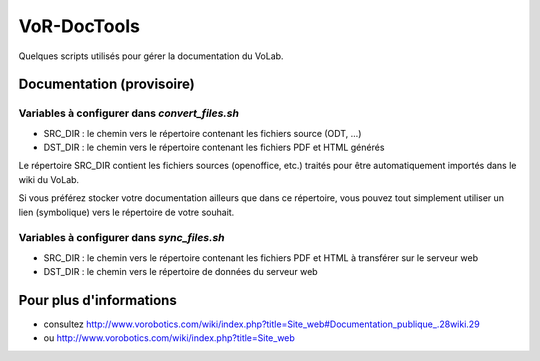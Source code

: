 ============
VoR-DocTools
============

Quelques scripts utilisés pour gérer la documentation du VoLab.

Documentation (provisoire)
==========================

Variables à configurer dans `convert_files.sh`
----------------------------------------------

- SRC_DIR : le chemin vers le répertoire contenant les fichiers source (ODT, ...)
- DST_DIR : le chemin vers le répertoire contenant les fichiers PDF et HTML générés

Le répertoire SRC_DIR contient les fichiers sources (openoffice, etc.) traités
pour être automatiquement importés dans le wiki du VoLab.

Si vous préférez stocker votre documentation ailleurs que dans ce répertoire,
vous pouvez tout simplement utiliser un lien (symbolique) vers le répertoire de
votre souhait.

Variables à configurer dans `sync_files.sh`
-------------------------------------------

- SRC_DIR : le chemin vers le répertoire contenant les fichiers PDF et HTML à
  transférer sur le serveur web
- DST_DIR : le chemin vers le répertoire de données du serveur web

Pour plus d'informations
========================

- consultez http://www.vorobotics.com/wiki/index.php?title=Site_web#Documentation_publique_.28wiki.29
- ou http://www.vorobotics.com/wiki/index.php?title=Site_web

